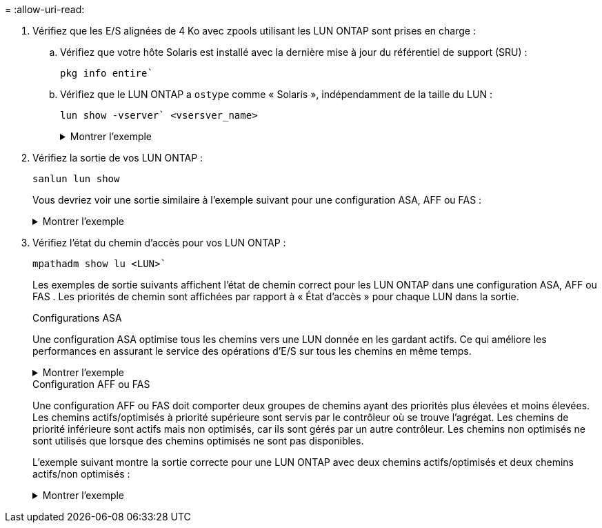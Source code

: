 = 
:allow-uri-read: 


. Vérifiez que les E/S alignées de 4 Ko avec zpools utilisant les LUN ONTAP sont prises en charge :
+
.. Vérifiez que votre hôte Solaris est installé avec la dernière mise à jour du référentiel de support (SRU) :
+
[source, cli]
----
pkg info entire`
----
.. Vérifiez que le LUN ONTAP a `ostype` comme « Solaris », indépendamment de la taille du LUN :
+
[source, cli]
----
lun show -vserver` <vsersver_name>
----
+
.Montrer l'exemple
[%collapsible]
====
[listing]
----
chat-a800-31-33-35-37::*> lun show -vserver solaris_fcp -path /vol/sol_195_zpool_vol_9/lun -fields ostype
vserver     path                         ostype
----------- ---------------------------- -------
solaris_fcp /vol/sol_195_zpool_vol_9/lun solaris
----
====


. Vérifiez la sortie de vos LUN ONTAP :
+
[source, cli]
----
sanlun lun show
----
+
Vous devriez voir une sortie similaire à l'exemple suivant pour une configuration ASA, AFF ou FAS :

+
.Montrer l'exemple
[%collapsible]
====
[listing]
----
root@sparc-s7-55-148:~# sanlun lun show -pv

                    ONTAP Path: Solaris_148_siteA:/vol/Triage/lun
                           LUN: 0
                      LUN Size: 20g
                   Host Device: /dev/rdsk/c0t600A098038314B32685D573064776172d0s2
                          Mode: C
            Multipath Provider: Sun Microsystems
              Multipath Policy: Native
----
====
. Vérifiez l'état du chemin d'accès pour vos LUN ONTAP :
+
[source, cli]
----
mpathadm show lu <LUN>`
----
+
Les exemples de sortie suivants affichent l'état de chemin correct pour les LUN ONTAP dans une configuration ASA, AFF ou FAS .  Les priorités de chemin sont affichées par rapport à « État d'accès » pour chaque LUN dans la sortie.

+
[role="tabbed-block"]
====
.Configurations ASA
--
Une configuration ASA optimise tous les chemins vers une LUN donnée en les gardant actifs. Ce qui améliore les performances en assurant le service des opérations d'E/S sur tous les chemins en même temps.

.Montrer l'exemple
[%collapsible]
=====
[listing, subs="+quotes"]
----
root@sparc-s7-55-82:~# mpathadm show lu /dev/rdsk/c0t600A098038313953495D58674777794Bd0s2
Logical Unit:  /dev/rdsk/c0t600A098038313953495D58674777794Bd0s2
        mpath-support:  libmpscsi_vhci.so
        Vendor:  NETAPP
        Product:  LUN C-Mode
        Revision:  9171
        Name Type:  unknown type
        Name:  600a098038313953495d58674777794b
        Asymmetric:  yes
        Current Load Balance:  round-robin
        Logical Unit Group ID:  NA
        Auto Failback:  on
        Auto Probing:  NA

        Paths:
                Initiator Port Name:  100000109bd30070
                Target Port Name:  20b9d039ea593393
                Logical Unit Number:  0
                Override Path:  NA
                Path State:  OK
                Disabled:  no

                Initiator Port Name:  100000109bd30070
                Target Port Name:  20b8d039ea593393
                Logical Unit Number:  0
                Override Path:  NA
                Path State:  OK
                Disabled:  no

                Initiator Port Name:  100000109bd3006f
                Target Port Name:  20b3d039ea593393
                Logical Unit Number:  0
                Override Path:  NA
                Path State:  OK
                Disabled:  no

                Initiator Port Name:  100000109bd3006f
                Target Port Name:  20b4d039ea593393
                Logical Unit Number:  0
                Override Path:  NA
                Path State:  OK
                Disabled:  no

        Target Port Groups:
                ID:  1003
                Explicit Failover:  no
                Access State:  *active optimized*
                Target Ports:
                        Name:  20b9d039ea593393
                        Relative ID:  8

                        Name:  20b4d039ea593393
                        Relative ID:  3

                ID:  1002
                Explicit Failover:  no
                Access State:  *active optimized*
                Target Ports:
                        Name:  20b8d039ea593393
                        Relative ID:  7

                        Name:  20b3d039ea593393
                        Relative ID:  2
----
=====
--
.Configuration AFF ou FAS
--
Une configuration AFF ou FAS doit comporter deux groupes de chemins ayant des priorités plus élevées et moins élevées. Les chemins actifs/optimisés à priorité supérieure sont servis par le contrôleur où se trouve l'agrégat. Les chemins de priorité inférieure sont actifs mais non optimisés, car ils sont gérés par un autre contrôleur. Les chemins non optimisés ne sont utilisés que lorsque des chemins optimisés ne sont pas disponibles.

L'exemple suivant montre la sortie correcte pour une LUN ONTAP avec deux chemins actifs/optimisés et deux chemins actifs/non optimisés :

.Montrer l'exemple
[%collapsible]
=====
[listing, subs="+quotes"]
----
root@chatsol-54-195:~# mpathadm show lu /dev/rdsk/c0t600A0980383044376C3F4E694E506E44d0s2
Logical Unit:  /dev/rdsk/c0t600A0980383044376C3F4E694E506E44d0s2
        mpath-support:  libmpscsi_vhci.so
        Vendor:  NETAPP
        Product:  LUN C-Mode
        Revision:  9171
        Name Type:  unknown type
        Name:  600a0980383044376c3f4e694e506e44
        Asymmetric:  yes
        Current Load Balance:  round-robin
        Logical Unit Group ID:  NA
        Auto Failback:  on
        Auto Probing:  NA

        Paths:

                Initiator Port Name:  100000109b56c5fb
                Target Port Name:  205200a098ba7afe
                Logical Unit Number:  1
                Override Path:  NA
                Path State:  OK
                Disabled:  no

                Initiator Port Name:  100000109b56c5fb
                Target Port Name:  205000a098ba7afe
                Logical Unit Number:  1
                Override Path:  NA
                Path State:  OK
                Demoted:  yes
                Disabled:  no

                Initiator Port Name:  100000109b56c5fa
                Target Port Name:  204f00a098ba7afe
                Logical Unit Number:  1
                Override Path:  NA
                Path State:  OK
                Demoted:  yes
                Disabled:  no

                Initiator Port Name:  100000109b56c5fa
                Target Port Name:  205100a098ba7afe
                Logical Unit Number:  1
                Override Path:  NA
                Path State:  OK
                Disabled:  no

        Target Port Groups:
                ID:  1001
                Explicit Failover:  no
                Access State:  *active not optimized*
                Target Ports:
                        Name:  205200a098ba7afe
                        Relative ID:  8

                        Name:  205100a098ba7afe
                        Relative ID:  7

                ID:  1000
                Explicit Failover:  no
                Access State:  *active optimized*
                Target Ports:
                        Name:  205000a098ba7afe
                        Relative ID:  6

                        Name:  204f00a098ba7afe
                        Relative ID:  5
----
=====
--
====

